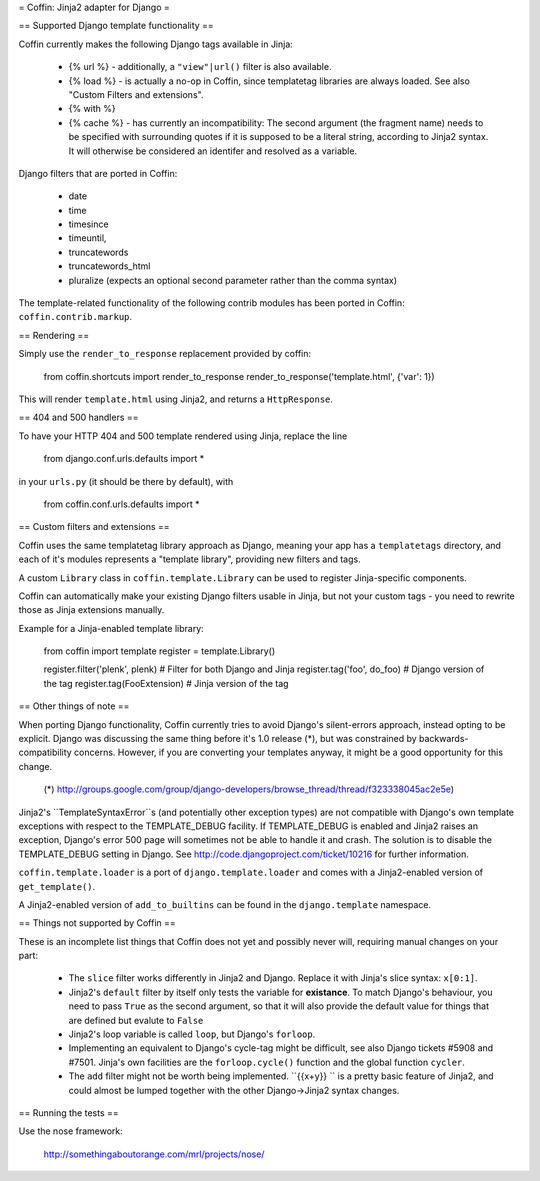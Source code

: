 = Coffin: Jinja2 adapter for Django =


== Supported Django template functionality ==

Coffin currently makes the following Django tags available in Jinja:

    - {% url %} - additionally, a ``"view"|url()`` filter is also
      available.

    - {% load %} - is actually a no-op in Coffin, since templatetag
      libraries are always loaded. See also "Custom Filters and extensions".

    - {% with %}
    
    - {% cache %} - has currently an incompatibility: The second argument 
      (the fragment name) needs to be specified with surrounding quotes
      if it is supposed to be a literal string, according to Jinja2 syntax.
      It will otherwise be considered an identifer and resolved as a 
      variable.

Django filters that are ported in Coffin: 

    - date
    - time
    - timesince
    - timeuntil,
    - truncatewords
    - truncatewords_html
    - pluralize (expects an optional second parameter rather than the 
      comma syntax)

The template-related functionality of the following contrib modules has
been ported in Coffin: ``coffin.contrib.markup``.

== Rendering ==

Simply use the ``render_to_response`` replacement provided by coffin:

    from coffin.shortcuts import render_to_response
    render_to_response('template.html', {'var': 1})

This will render ``template.html`` using Jinja2, and returns a
``HttpResponse``.


== 404 and 500 handlers ==

To have your HTTP 404 and 500 template rendered using Jinja, replace the
line

    from django.conf.urls.defaults import *

in your ``urls.py`` (it should be there by default), with

    from coffin.conf.urls.defaults import *


== Custom filters and extensions ==

Coffin uses the same templatetag library approach as Django, meaning
your app has a ``templatetags`` directory, and each of it's modules
represents a "template library", providing new filters and tags.

A custom ``Library`` class in ``coffin.template.Library`` can be used
to register Jinja-specific components.

Coffin can automatically make your existing Django filters usable in
Jinja, but not your custom tags - you need to rewrite those as Jinja
extensions manually.

Example for a Jinja-enabled template library:

    from coffin import template
    register = template.Library()

    register.filter('plenk', plenk)   # Filter for both Django and Jinja
    register.tag('foo', do_foo)       # Django version of the tag
    register.tag(FooExtension)        # Jinja version of the tag


== Other things of note ==

When porting Django functionality, Coffin currently tries to avoid 
Django's silent-errors approach, instead opting to be explicit. Django was 
discussing the same thing before it's 1.0 release (*), but was constrained 
by backwards-compatibility  concerns. However, if you are converting your 
templates anyway, it might be a good opportunity for this change.

    (*) http://groups.google.com/group/django-developers/browse_thread/thread/f323338045ac2e5e)
    
Jinja2's ``TemplateSyntaxError``s (and potentially other exception types)
are not compatible with Django's own template exceptions with respect to
the TEMPLATE_DEBUG facility. If TEMPLATE_DEBUG is enabled and Jinja2 raises
an exception, Django's error 500 page will sometimes not be able to handle
it and crash. The solution is to disable the TEMPLATE_DEBUG setting in 
Django. See http://code.djangoproject.com/ticket/10216 for further 
information.

``coffin.template.loader`` is a port of ``django.template.loader`` and
comes with a Jinja2-enabled version of ``get_template()``.

A Jinja2-enabled version of ``add_to_builtins`` can be found in the
``django.template`` namespace.


== Things not supported by Coffin ==

These is an incomplete list things that Coffin does not yet and possibly
never will, requiring manual changes on your part:

    * The ``slice`` filter works differently in Jinja2 and Django.
      Replace it with Jinja's slice syntax: ``x[0:1]``.
      
    * Jinja2's ``default`` filter by itself only tests the variable for
      **existance**. To match Django's behaviour, you need to pass ``True``
      as the second argument, so that it will also provide the default 
      value for things that are defined but evalute to ``False``
      
    * Jinja2's loop variable is called ``loop``, but Django's ``forloop``.
    
    * Implementing an equivalent to Django's cycle-tag might be difficult,
      see also Django tickets #5908 and #7501. Jinja's own facilities 
      are the ``forloop.cycle()`` function and the global function 
      ``cycler``.
      
    * The ``add`` filter might not be worth being implemented. ``{{x+y}} ``
      is a pretty basic feature of Jinja2, and could almost be lumped 
      together with the other Django->Jinja2 syntax changes.


== Running the tests ==

Use the nose framework:

    http://somethingaboutorange.com/mrl/projects/nose/